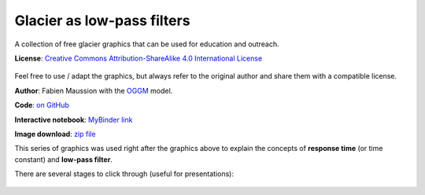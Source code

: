 .. _glacier_lowpass:

Glacier as low-pass filters
===========================

.. figure:: https://raw.githubusercontent.com/OGGM/glacier-graphics/master/glacier_response/png/tau_04.png

A collection of free glacier graphics that can be used for education and
outreach.


**License**: `Creative Commons Attribution-ShareAlike 4.0 International License <https://creativecommons.org/licenses/by-sa/4.0/>`_

.. figure:: https://licensebuttons.net/l/by-sa/4.0/88x31.png
    :target: https://creativecommons.org/licenses/by-sa/4.0/


Feel free to use / adapt the graphics, but always refer to the original author
and share them with a compatible license.

**Author**: Fabien Maussion with the `OGGM <http://oggm.org>`_ model.

**Code**: `on GitHub <https://github.com/OGGM/oggm-edu-notebooks/blob/master/graphics/ela_changes_response_time.ipynb>`_

**Interactive notebook**: `MyBinder link <https://mybinder.org/v2/gh/OGGM/binder/master?urlpath=git-pull?repo=https://github.com/OGGM/oggm-edu-notebooks%26amp%3Bbranch=master%26amp%3Burlpath=lab/tree/oggm-edu-notebooks/graphics/ela_changes_response_time.ipynb%3Fautodecode>`_

**Image download**: `zip file <https://github.com/OGGM/glacier-graphics/blob/master/glacier_response/glacier_response.zip>`_

This series of graphics was used right after the graphics above to explain
the concepts of **response time** (or time constant) and **low-pass filter**.

There are several stages to click through (useful for presentations):

.. figure:: https://raw.githubusercontent.com/OGGM/glacier-graphics/master/glacier_response/png/tau_01.png
    :target: https://raw.githubusercontent.com/OGGM/glacier-graphics/master/glacier_response/png/tau_01.png


.. figure:: https://raw.githubusercontent.com/OGGM/glacier-graphics/master/glacier_response/png/tau_02.png
    :target: https://raw.githubusercontent.com/OGGM/glacier-graphics/master/glacier_response/png/tau_02.png


.. figure:: https://raw.githubusercontent.com/OGGM/glacier-graphics/master/glacier_response/png/tau_03.png
    :target: https://raw.githubusercontent.com/OGGM/glacier-graphics/master/glacier_response/png/tau_03.png


.. figure:: https://raw.githubusercontent.com/OGGM/glacier-graphics/master/glacier_response/png/tau_04.png
    :target: https://raw.githubusercontent.com/OGGM/glacier-graphics/master/glacier_response/png/tau_04.png
